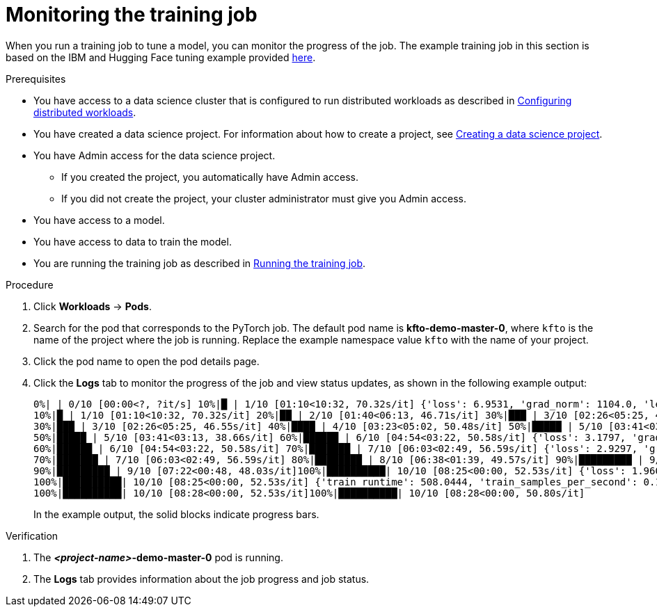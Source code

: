 :_module-type: PROCEDURE

[id="monitoring-the-training-job_{context}"]
= Monitoring the training job

[role='_abstract']
When you run a training job to tune a model, you can monitor the progress of the job.
The example training job in this section is based on the IBM and Hugging Face tuning example provided link:https://github.com/foundation-model-stack/fms-hf-tuning/tree/main/examples/prompt_tuning_twitter_complaints[here]. 


.Prerequisites
ifdef::upstream,self-managed[]
* You have logged in to {openshift-platform} with the `cluster-admin` role.
endif::[]
ifdef::cloud-service[]
* You have logged in to OpenShift with the `cluster-admin` role.
endif::[]

ifndef::upstream[]
* You have access to a data science cluster that is configured to run distributed workloads as described in link:{rhoaidocshome}{default-format-url}/working_with_distributed_workloads/configuring-distributed-workloads_distributed-workloads[Configuring distributed workloads].
endif::[]
ifdef::upstream[]
* You have access to a data science cluster that is configured to run distributed workloads as described in link:{odhdocshome}/working-with-distributed-workloads/#configuring-distributed-workloads_distributed-workloads[Configuring distributed workloads].
endif::[]

ifndef::upstream[]
* You have created a data science project. 
For information about how to create a project, see link:{rhoaidocshome}{default-format-url}/working_on_data_science_projects/using-data-science-projects_projects#creating-a-data-science-project_projects[Creating a data science project].
endif::[]
ifdef::upstream[]
* You have created a data science project. 
For information about how to create a project, see link:{odhdocshome}/working-on-data-science-projects/#creating-a-data-science-project_projects[Creating a data science project].
endif::[]

* You have Admin access for the data science project.
** If you created the project, you automatically have Admin access. 
** If you did not create the project, your cluster administrator must give you Admin access.

* You have access to a model.
* You have access to data to train the model.

ifndef::upstream[]
* You are running the training job as described in link:{rhoaidocshome}{default-format-url}/working_with_distributed_workloads/tuning-a-model-by-using-the-training-operator_distributed-workloads#running-the-training-job_distributed-workloads[Running the training job].
endif::[]
ifdef::upstream[]
* You are running the training job as described in link:{odhdocshome}/working-with-distributed-workloads/#running-the-training-job_distributed-workloads[Running the training job].
endif::[]

.Procedure
ifdef::upstream,self-managed[]
. In the {openshift-platform} console, select your project from the *Project* list. 
endif::[]
ifdef::cloud-service[]
. In the OpenShift console, select your project from the *Project* list.
endif::[]
. Click *Workloads* -> *Pods*.

. Search for the pod that corresponds to the PyTorch job.
The default pod name is *kfto-demo-master-0*, where `kfto` is the name of the project where the job is running.
Replace the example namespace value `kfto` with the name of your project. 

. Click the pod name to open the pod details page.

. Click the *Logs* tab to monitor the progress of the job and view status updates, as shown in the following example output:
+
[source]
----
0%| | 0/10 [00:00<?, ?it/s] 10%|█ | 1/10 [01:10<10:32, 70.32s/it] {'loss': 6.9531, 'grad_norm': 1104.0, 'learning_rate': 9e-06, 'epoch': 1.0}
10%|█ | 1/10 [01:10<10:32, 70.32s/it] 20%|██ | 2/10 [01:40<06:13, 46.71s/it] 30%|███ | 3/10 [02:26<05:25, 46.55s/it] {'loss': 2.4609, 'grad_norm': 736.0, 'learning_rate': 7e-06, 'epoch': 2.0}
30%|███ | 3/10 [02:26<05:25, 46.55s/it] 40%|████ | 4/10 [03:23<05:02, 50.48s/it] 50%|█████ | 5/10 [03:41<03:13, 38.66s/it] {'loss': 1.7617, 'grad_norm': 328.0, 'learning_rate': 5e-06, 'epoch': 3.0}
50%|█████ | 5/10 [03:41<03:13, 38.66s/it] 60%|██████ | 6/10 [04:54<03:22, 50.58s/it] {'loss': 3.1797, 'grad_norm': 1016.0, 'learning_rate': 4.000000000000001e-06, 'epoch': 4.0}
60%|██████ | 6/10 [04:54<03:22, 50.58s/it] 70%|███████ | 7/10 [06:03<02:49, 56.59s/it] {'loss': 2.9297, 'grad_norm': 984.0, 'learning_rate': 3e-06, 'epoch': 5.0}
70%|███████ | 7/10 [06:03<02:49, 56.59s/it] 80%|████████ | 8/10 [06:38<01:39, 49.57s/it] 90%|█████████ | 9/10 [07:22<00:48, 48.03s/it] {'loss': 1.4219, 'grad_norm': 684.0, 'learning_rate': 1.0000000000000002e-06, 'epoch': 6.0}
90%|█████████ | 9/10 [07:22<00:48, 48.03s/it]100%|██████████| 10/10 [08:25<00:00, 52.53s/it] {'loss': 1.9609, 'grad_norm': 648.0, 'learning_rate': 0.0, 'epoch': 6.67}
100%|██████████| 10/10 [08:25<00:00, 52.53s/it] {'train_runtime': 508.0444, 'train_samples_per_second': 0.197, 'train_steps_per_second': 0.02, 'train_loss': 2.63125, 'epoch': 6.67}
100%|██████████| 10/10 [08:28<00:00, 52.53s/it]100%|██████████| 10/10 [08:28<00:00, 50.80s/it]

----
+
In the example output, the solid blocks indicate progress bars.

.Verification
. The *_<project-name>_-demo-master-0* pod is running.
. The *Logs* tab provides information about the job progress and job status.

////
[role='_additional-resources']
.Additional resources
<Do we want to link to additional resources?>


* link:https://url[link text]
////
